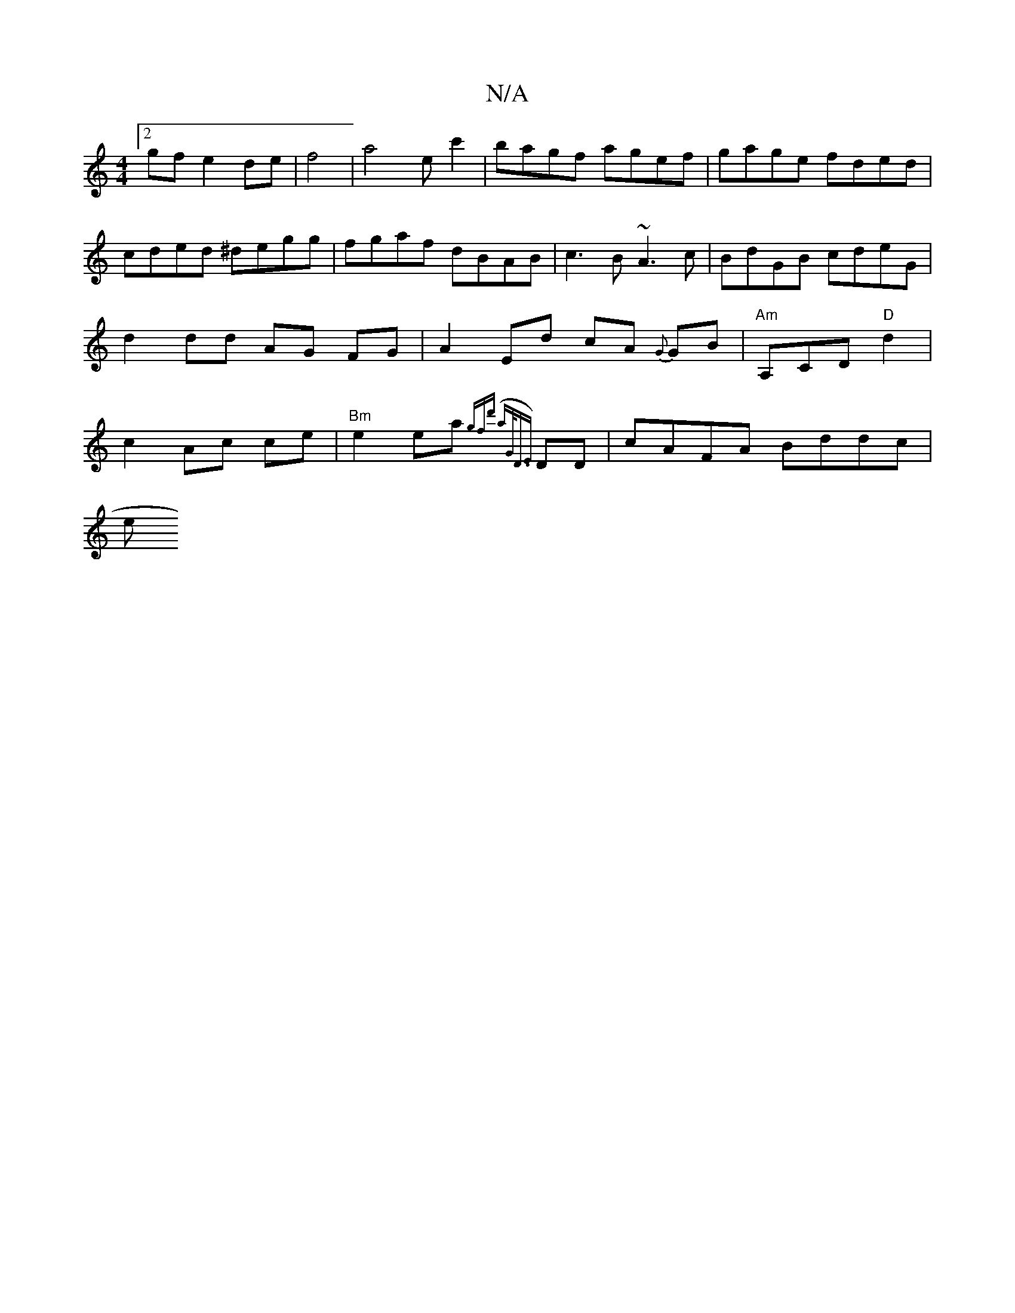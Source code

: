 X:1
T:N/A
M:4/4
R:N/A
K:Cmajor
2:|
[2 gfe2de|f4|a4 ec'2 | bagf agef | gage fded | cded ^degg | fgaf dBAB | c3B ~A3c | BdGB cdeG | d2 dd AG FG | A2 Ed cA {G}GB | "Am"A,CD"D"d2|c2 Ac ce | "Bm"e2 ea {gfd' ('a)"G<D{E}DD | cAFA Bddc |
e